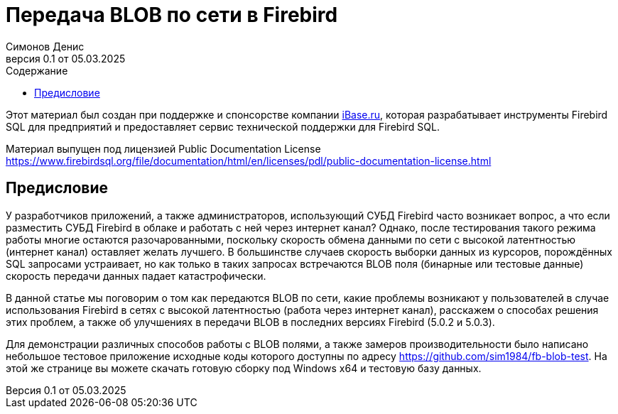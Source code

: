 [[fb-wire-blobs]]
= Передача BLOB по сети в Firebird
Симонов Денис
v0.1 от 05.03.2025
:doctype: book
:sectnums:
:sectanchors:
:toc: left
:toclevels: 4
:outlinelevels: 6:0
:icons: font
:experimental:
:lang: ru
:imagesdir: images
:toc-title: Содержание
:chapter-label: Глава
:example-caption: Пример
:figure-caption: Рисунок
:table-caption: Таблица
:note-caption: Примечание
:caution-caption: Внимание
:important-caption: Важно
:warning-caption: Предупреждение
:version-label: Версия
ifdef::backend-pdf[]
:pdf-fontsdir: theme/fonts
:pdf-themesdir: theme/firebird-pdf
:pdf-theme: firebird
:source-highlighter: pygments
endif::[]
ifdef::backend-html5[]
:stylesdir: theme/firebird-html
:stylesheet: firebird.css
:source-highlighter: highlight.js
endif::[]

[dedication%notitle]
--
Этот материал был создан при поддержке и спонсорстве компании https://www.ibase.ru[iBase.ru], которая разрабатывает  инструменты Firebird SQL для предприятий и предоставляет сервис технической поддержки для Firebird SQL.

Материал выпущен под лицензией Public Documentation License https://www.firebirdsql.org/file/documentation/html/en/licenses/pdl/public-documentation-license.html
--

toc::[]

[preface]
== Предисловие

У разработчиков приложений, а также администраторов, использующий СУБД Firebird часто возникает вопрос, а что если разместить СУБД Firebird в облаке и работать с ней через интернет канал? Однако, после тестирования такого режима работы многие остаются разочарованными, поскольку скорость обмена данными по сети с высокой латентностью (интернет канал) оставляет желать лучшего. В большинстве случаев скорость выборки данных из курсоров, порождённых SQL запросами устраивает, но как только в таких запросах встречаются BLOB поля (бинарные или тестовые данные) скорость передачи данных падает катастрофически.

В данной статье мы поговорим о том как передаются BLOB по сети, какие проблемы возникают у пользователей в случае использования Firebird в сетях с высокой латентностью (работа через интернет канал), расскажем о способах решения этих проблем, а также об улучшениях в передачи BLOB в последних версиях Firebird (5.0.2 и 5.0.3).

Для демонстрации различных способов работы с BLOB полями, а также замеров производительности было написано небольшое тестовое приложение исходные коды которого доступны по адресу https://github.com/sim1984/fb-blob-test[https://github.com/sim1984/fb-blob-test]. На этой же странице вы можете скачать готовую сборку под Windows x64 и тестовую базу данных.


